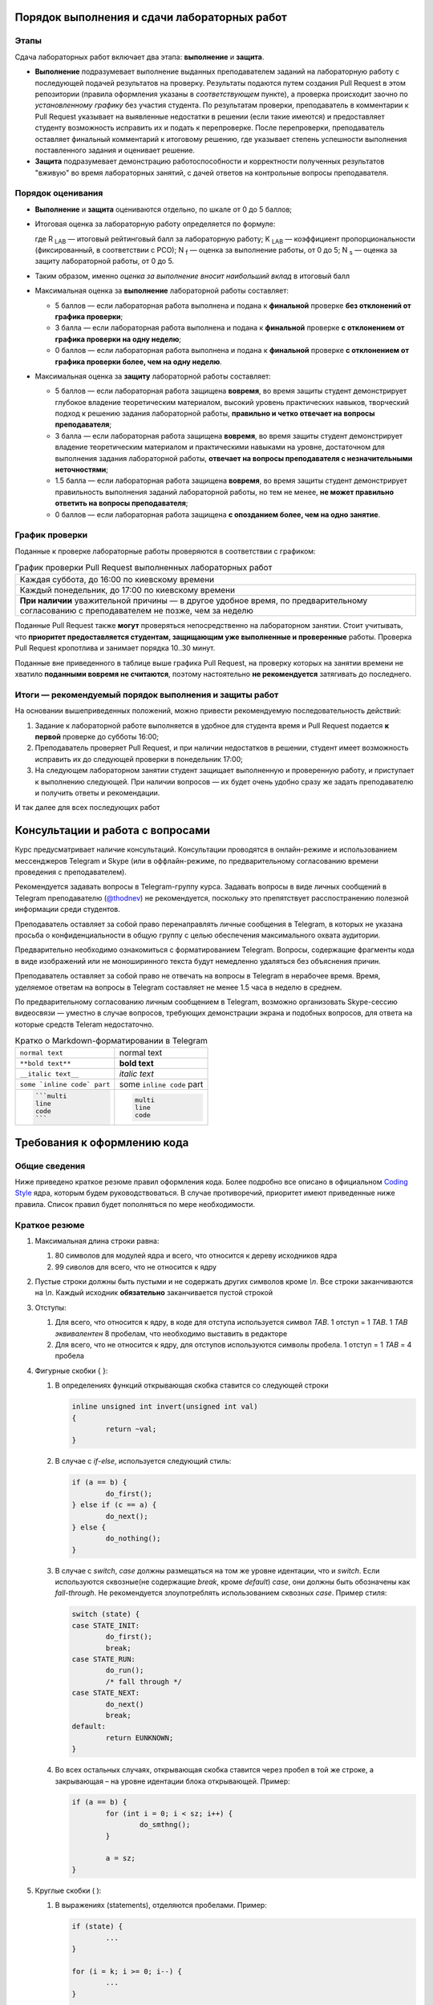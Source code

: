 =============================================
Порядок выполнения и сдачи лабораторных работ
=============================================

Этапы
-----

Сдача лабораторных работ включает два этапа: **выполнение** и **защита**.

* **Выполнение** подразумевает выполнение выданных преподавателем заданий на лабораторную работу с последующей подачей     
  результатов на проверку. Результаты подаются путем создания Pull Request в этом репозитории (правила оформления указаны
  в *соответствующем* пункте), а проверка происходит заочно по *установленному графику* без участия студента.
  По результатам проверки, преподаватель в комментарии к Pull Request указывает на выявленные недостатки в решении
  (если такие имеются) и предоставляет студенту возможность исправить их и подать к перепроверке.
  После перепроверки, преподаватель оставляет финальный комментарий к итоговому решению, где указывает степень успешности
  выполнения поставленного задания и оценивает решение.

* **Защита** подразумевает демонстрацию работоспособности и корректности полученных результатов "вживую" во время лабораторных 
  занятий, с дачей ответов на контрольные вопросы преподавателя.

Порядок оценивания
------------------

* **Выполнение** и **защита** оцениваются отдельно, по шкале от 0 до 5 баллов;

* Итоговая оценка за лабораторную работу определяется по формуле:
  
  .. stupid github rst supports no math
  .. image:: .etc/img/eq1.gif
     :alt: R_{LAB} = K_{LAB} \cdot (\frac{5}{40} \cdot N_f + \frac{3}{40} \cdot N_s)
     :align: center
  
  где R :sub:`LAB` — итоговый рейтинговый балл за лабораторную работу;
  K :sub:`LAB` — коэффициент пропорциональности (фиксированный, в соответствии с РСО);
  N :sub:`f` — оценка за выполнение работы, от 0 до 5;
  N :sub:`s` — оценка за защиту лабораторной работы, от 0 до 5.
  
* Таким образом, именно *оценка за выполнение вносит наибольший вклад* в итоговый балл

* Максимальная оценка за **выполнение** лабораторной работы составляет:

  - 5 баллов — если лабораторная работа выполнена и подана к **финальной** проверке **без отклонений от графика проверки**;
  
  - 3 балла — если лабораторная работа выполнена и подана к **финальной** проверке **с отклонением от графика проверки 
    на одну неделю**;
  
  - 0 баллов — если лабораторная работа выполнена и подана к **финальной** проверке **с отклонением от графика проверки 
    более, чем на одну неделю**.
  
* Максимальная оценка за **защиту** лабораторной работы составляет:

  - 5 баллов — если лабораторная работа защищена **вовремя**, 
    во время защиты студент демонстрирует глубокое владение теоретическим материалом, 
    высокий уровень практических навыков,
    творческий подход к решению задания лабораторной работы, 
    **правильно и четко отвечает на вопросы преподавателя**;
    
  - 3 балла — если лабораторная работа защищена **вовремя**,
    во время защиты студент демонстрирует владение теоретическим материалом и практическими навыками на уровне, достаточном 
    для выполнения задания лабораторной работы,
    **отвечает на вопросы преподавателя с незначительными неточностями**;
    
  - 1.5 балла — если лабораторная работа защищена **вовремя**, 
    во время защиты студент демонстрирует правильность выполнения заданий лабораторной работы, но тем не менее, 
    **не может правильно ответить на вопросы преподавателя**;
    
  - 0 баллов — если лабораторная работа защищена **с опозданием более, чем на одно занятие**.


График проверки
---------------

Поданные к проверке лабораторные работы проверяются в соответствии с графиком:

.. list-table:: График проверки Pull Request выполненных лабораторных работ

   * - Каждая суббота, до 16:00 по киевскому времени
   * - Каждый понедельник, до 17:00 по киевскому времени
   * - **При наличии** уважительной причины — в другое удобное время, по предварительному согласованию с преподавателем 
       не позже, чем за неделю

Поданные Pull Request также **могут** проверяться непосредственно на лабораторном занятии. Стоит учитывать, что **приоритет предоставляется студентам, защищающим уже выполненные и проверенные** работы. Проверка Pull Request кропотлива и занимает порядка 10..30 минут.

Поданные вне приведенного в таблице выше графика Pull Request, на проверку которых на занятии времени не хватило **поданными вовремя не считаются**, поэтому настоятельно **не рекомендуется** затягивать до последнего.

Итоги — рекомендуемый порядок выполнения и защиты работ
-------------------------------------------------------

На основании вышеприведенных положений, можно привести рекомендуемую последовательность действий:

#. Задание к лабораторной работе выполняется в удобное для студента время и Pull Request подается **к первой** проверке
   до субботы 16:00;

#. Преподаватель проверяет Pull Request, и при наличии недостатков в решении, студент имеет возможность исправить их до 
   следующей проверки в понедельник 17:00;

#. На следующем лабораторном занятии студент защищает выполненную и проверенную работу, и приступает к выполнению
   следующей. При наличии вопросов — их будет очень удобно сразу же задать преподавателю и получить ответы и рекомендации.

И так далее для всех последующих работ

=================================
Консультации и работа с вопросами
=================================

Курс предусматривает наличие консультаций. Консультации проводятся в онлайн-режиме и использованием мессенджеров Telegram и Skype (или в оффлайн-режиме, по предварительному согласованию времени проведения с преподавателем).

Рекомендуется задавать вопросы в Telegram-группу курса. Задавать вопросы в виде личных сообщений в Telegram преподавателю (`@thodnev <https://tg.me/thodnev>`__) не рекомендуется, поскольку это препятствует расспостранению полезной информации среди студентов.

Преподаватель оставляет за собой право перенаправлять личные сообщения в Telegram, в которых не указана просьба о конфиденциальности в общую группу с целью обеспечения максимального охвата аудитории.

Предварительно необходимо ознакомиться с форматированием Telegram. Вопросы, содержащие фрагменты кода в виде изображений или не моноширинного текста будут немедленно удаляться без объяснения причин.

Преподаватель оставляет за собой право не отвечать на вопросы в Telegram в нерабочее время. Время, уделяемое ответам на вопросы в Telegram составляет не менее 1.5 часа в неделю в среднем.

По предварительному согласованию личным сообщением в Telegram, возможно организовать Skype-сессию видеосвязи — уместно в случае вопросов, требующих демонстрации экрана и подобных вопросов, для ответа на которые средств Teleram недостаточно.

.. list-table:: Кратко о Markdown-форматировании в Telegram

   * - ``normal text``
     - normal text
   * - ``**bold text**``
     - **bold text**
   * - ``__italic text__``
     - *italic text*
   * - ``some `inline code` part``
     - some ``inline code`` part
   * - .. code-block::
       
        ```multi
        line
        code
        ```
     - .. code-block::
       
        multi
        line
        code


============================
Требования к оформлению кода
============================

Общие сведения
--------------
Ниже приведено краткое резюме правил оформления кода. Более подробно все описано в официальном
|codingstyle| ядра, которым будем руководствоваться. В случае противоречий, приоритет имеют 
приведенные ниже правила. Список правил будет пополняться по мере необходимости.

Краткое резюме
--------------
#. Максимальная длина строки равна:

   #. 80 символов для модулей ядра и всего, что относится к дереву исходников ядра
   #. 99 сиволов для всего, что не относится к ядру
   
#. Пустые строки должны быть пустыми и не содержать других символов кроме `\\n`.
   Все строки заканчиваются на `\\n`. Каждый исходник **обязательно** заканчивается пустой строкой
   
#. Отступы:

   #. Для всего, что относится к ядру, в коде для отступа используется символ `TAB`. 
      1 отступ = 1 `TAB`. 1 `TAB` *эквивалентен* 8 пробелам, что необходимо выставить в редакторе
   #. Для всего, что не относится к ядру, для отступов используются символы пробела.
      1 отступ = 1 `TAB` = 4 пробела
   
#. Фигурные скобки { }:

   #. В определениях функций открывающая скобка ставится со следующей строки
      
      .. code-block:: C
        
        inline unsigned int invert(unsigned int val)
        {
                return ~val;
        }

   #. В случае с `if`-`else`, используется следующий стиль:
      
      .. code-block:: C
        
        if (a == b) {
                do_first();
        } else if (c == a) {
                do_next();
        } else {
                do_nothing();
        }


   #. В случае с `switch`, `case` должны размещаться на том же уровне идентации, что и `switch`. Если используются
      сквозные(не содержащие `break`, кроме `default`) `case`, они должны быть обозначены как `fall-through`.
      Не рекомендуется злоупотреблять использованием сквозных `case`. Пример стиля:
      
      .. code-block:: C
        
        switch (state) {
        case STATE_INIT:
                do_first();
                break;
        case STATE_RUN:
                do_run();
                /* fall through */
        case STATE_NEXT:
                do_next()
                break;
        default:
                return EUNKNOWN;
        }

  
   #. Во всех остальных случаях, открывающая скобка ставится через пробел в той же строке, а закрывающая – на
      уровне идентации блока открывающей. Пример:
      
      .. code-block:: C
        
        if (a == b) {
                for (int i = 0; i < sz; i++) {
                        do_smthng();
                }
                
                a = sz;
        }

#. Круглые скобки ( ):
   
   #. В выражениях (statements), отделяются пробелами. Пример:
      
      .. code-block:: C
        
        if (state) {
                ...
        }
        
        for (i = k; i >= 0; i--) {
                ...
        }
        
        while (!ret) {
                ...
        }
        
        do {
                ...
        } while (i < cnt);

   #. В определении функций и их вызовах пробелами *не* отделяются:
      
      .. code-block:: C
        
        bool is_last(struct item *it)
        {
                ...
        }
        
        bool tst = is_last(item_ptr);

        while (!is_last(ptr)) {
                ...
        }

   
#. Компаундные конструкции переносятся следующим образом:
   
   #. В выражениях с `if` логический оператор переносится на следующую строку, которая начинается с
      *двойной* идентации. Пример:
      
      .. code-block:: C
        
        if ((LAST_ITEM == a) && (b != a) && (NOT_FIRST == c)
                        && (k == p) && (NOT_FIRST != k)
                        && (g == r) && ((a == r) || (b == r)) {
                do_something();
        }

      Таким образом, при чтении кода не нужно искать оператор на предыдущей строке, а за счет идентации
      часть тестируемого выражения не перепутать с выражениями внутри `if`-блока.
   
   #. В длинных вызовах функций, при переносе аргументы находятся на уровне первого символа за 
      открывающей скобкой. Закрывающая скобка ставится за последним аргументом.
      Если это невозможно, первый аргумент ставится на уровне идентации плюс один от уровня идентации
      вызова. Пример:
      
      .. code-block:: C
        
        // first variant - aligned with opening delimiter
        prn("Here we have some long call"
            "\nThis string literal is concatenated."
            "\nFinally we have params: %d, %d, %d\n",
            some_really_really_really_long_long_param,
            short_param_a, short_param_b);
        
        // second variant - add an extra level of indentation to distinguish arguments
        some_very_very_very_long_function_call(
                one_indented_arg,
                second_indented_arg);

  
#. Бинарные и тернарные операторы (+, -, *, /, %, =, <, >, <=, >=, ==, !=, <<, >>, |, &, ^, ?, :) отделяются
   слева и справа пробелами. Например: `a + b` вместо `a+b`. Унарные операторы пробелом от аргумента не отделяются.
   Например: `++a`, `b->c`, `k = -a`
  
#. `McCabe complexity <https://en.wikipedia.org/wiki/Cyclomatic_complexity>`__ не должна превышать
   6 для простых функций и 9 для сложных. Сложные функции, McCabe complexity которых превышает 6
   должны содержать локально задокументированное описание, доказывающее, что именно такой вариант
   реализации является оптимальным. Пример расчета:
      
      .. code-block:: C
        
        int somefunc(int a, int b, int c)
        {
                // McCabe = 1 at this point
                // statements denoted as ... here affect the control flow
                // McCabe is all about graph and possible paths, used to reach
                // from function call to return
                
                // we have two execution variants (if, else), each adds +1 to complexity
                if (a) {
                        ...
                } else {
                        ...
                }
                
                // at this point it would have been equal to 1 + 2 = 3
                // but we have more to offer:
                
                // add +1
                if (b) {
                        // add +2
                        if (a == c) {
                                ...
                        } else {
                                ...
                        }
                }
                
                // at this point it would have been equal to 1 + 1 + 2 = 4
                // but we have even more to offer:
                
                // add +1
                if (c) {
                        // add +3
                        if (b) {
                                ...
                        } else if (c) {
                                ...
                        } else {
                                ...
                        }
                        // add +1 as we have two possibilities:
                        // having return here and notreturned() acts as if-else
                        return 0;
                }
                notreturned();
                return -1;
                // at this point it is equal to 1 + 1 + 3 + 1 = 6
                // add one more indentation level and you're screwed
        }

#. Код должен быть задокументирован согласно требованиям |kernel-doc|. Комментарии делятся на
   "внешние" и "внутренние". Внешние затем используются для автоматической сброрки документации.
   Внутренние же предназначены для разработчика, что бы повысить читабельность кода, объяснить
   какие-то неочевидные моменты.
   
   При этом, следует избегать как недостаточной, так и излишней документированности. Например:
   
   Излишне. Тут и так понятно, как расшифровывается `cnt` и где используется.
   
   .. code-block:: C
   
     int cnt = 0;	// counter
     while (cnt++ < k) {
             ...
     }
 
   
   Недостаточно. Тут не мешало бы описать, зачем мы трактуем `somevar` как `unsigned long long` и какие
   возможны сайд-эффекты. А также откуда взялась эта магическая константа. В большинстве случаев, константы
   лучше определить как `const` и использовать в коде, обращаясь по имени.
   
   .. code-block:: C
   
     tmp = *((unsigned long long *)&somevar) & 0xD0BF00AA00000000LLU;

   
   Более подробно о необходимой степени документированности можно почитать в |codingstyle|.
   
#. Использование `include guards <https://en.wikipedia.org/wiki/Include_guard>`__, в большинстве случаев, считается 
   `плохой практикой <https://github.com/thodnev/simpledb/pull/1#discussion_r202164859>`__ и недопустимо. То же
   относится и к `#pragma once`. Необходимость в данных конструкциях свидетельствует о неправильной декомпозиции и
   наличии циклических зависимостей. Ниже проиллюстрирован пример такой зависимости и способ борьбы с ней:
   
   .. image:: .etc/img/cyclic_dep_elimination.svg
   
   Стоит заметить, что циклические зависимости могут возникать и в пределах одного файла. В этом случае, для борьбы
   с ними используют forward declaration. Пример структуры, содержащей в качестве одного из полей указатель на
   функцию, принимающую аргументом объект типа этой структуры:
   
   .. code-block:: C
   
     /* Forward declaration */
     struct niceobj;

     /* 
      * Pointer named comfunc to function of the form
      * void name(struct niceobj *)
      * defined as type
      */
     typedef void (*comfunc)(struct niceobj *);

     /* Here we finally declare it */
     struct niceobj {
             /* Use the defined type */
             comfunc comfuncptr;
             
             /* Simply pointer named otherfunc without type definition
              * This one can be used without forward declaration
              */
             void (*otherfunc)(struct niceobj *, int);
     
             ...
     };
     
     /* Here we have some function pointers used */
     void comcom(struct niceobj *obj)
     {
             ...
     }
     
     void otherother(struct niceobj *obj, int somearg)
     {
             ...
     }
     
     static const struct niceobj nice = {
             .comfuncptr = &comcom,
             .otherfunc = &otherother
     };
     
     ...
     
     /* Use it */
     a = nice.comcom(&nice);
     b = nice.otherfunc(&nice, 0);
     /* Or explicitly like this */
     a = (*nice.comcom)(&nice);
     b = (*nice.otherfunc)(&nice, 0);

#. `typedef` используется для `opaque <https://en.wikipedia.org/wiki/Opaque_data_type>`__-объектов,
   внутренняя структура которых частично (лучше – полностью) сокрыта от конечного пользователя. 
   Подразумевается, что пользователю не нужно знать как объект устроен внутри. Для работы
   с таким объектом пользователь использует методы. Пример такого объекта:
   
   .. code-block:: C
   
     typedef struct unit_s {
             void *ptr;
             size_t size;
     } defunit_t;
     
     size_t defunit_getsize(defunit_t *unit);
     defunit_t *defunit_create(void *ptr, size_t size);
     ...

   Стоит заметить, что даже у структуры, объявленной типом, есть имя (`typedef struct unit_s {...`
   вместо просто `typedef struct {...`). Это необходимо для упрощения отладки. Следует по-возможности
   избегать анонимного, особенно структур и перечислений (кроме случая, когда перечисления хранят
   константы).
   
   
   Пример transparent-объекта, который не скрывает структуру от пользователя:
   
   .. code-block:: C
    
     struct vecpoint {
             long long x;
             long long y;
     };
     
     struct vecpoint to_vector(struct vecpoint *p1, struct vecpoint *p2)
     {
             struct vecpoint ret = {
                         .x = p2->x - p1->x,
                         .y = p2->y - p1->y
             };
             return ret;
     }
 
    
   Также возможны объекты смешанного вида, часть полей которых сокрыта от пользователя, а часть является открытой.
   Это очень популярно в ядре. Например, пользователь создает структуру и заполняет определенные поля. Далее вызывает
   метод `init()`, который дозаполняет остальное. В таких случаях не стоит использовать `typedef`, вместо этого,
   для сокрытия полей используется mangling-схема (когда, например, к имени приватных полей добавляется префикс
   или суфикс, указывающий на приватность: `\_`, `\__`, `pv_`, ...
   
#. Для всех имен используется стиль наименования `lowercase_underscored_style`, кроме:
   
   - констант и макроопределений, для них используется `UPPERCASE_UNDERSCORED_STYLE`
   - имен псеводо-ООП типов, для которых используется `CamelCaseStyle`
   
   Пример псеводо-ООП:
   
   .. code-block:: C
   
     /* Compiled with -fms-extensions */
     
     typedef struct SomeAnimal_s {
             double kgweight;
             char *name;
     } SomeAnimal_t;
     
     /* Inherits Animal */
     typedef struct HumanPerson_s {
             SomeAnimal;
             char *surname;
     } HumanPerson_t;
     
     /* ! NOTICE ! SomeAnimal is in CamelCase and is prefixed, so that all 
      * methods belonging to it start with SomeAnimal_
      * while the right part stays in lowercase_underscored_style
      */
     void SomeAnimal_print(SomeAnimal_t *s)
     {
             printf("name: \"%s\", weight: %.2f\n", s->name, s->kgweight);
     }
     
     ...
     
     HumanPerson_t j = {
             .kgweight = 80.0,
             .name = "John",
             .surname = "Sins"
     };
     
     SomeAnimal_t bee = {
             .kgweight = 0.25,
             .name = "Queen Bee"
     };
     
     SomeAnimal_t *ptrs[] = {(SomeAnimal_t *)&j, (SomeAnimal_t *)&bee};
     for (int i = 0; i < sizeof(ptrs)/sizeof(*ptrs); i++) {
             SomeAnimal_print(ptrs[i]);
     }
     
     /* Outputs
      *   name: "John", weight: 55.00
      *   name: "Queen Bee", weight: 0.25
      */

#. В коде, комментариях к нему, названиях переменных, а также документации **не допускается использование других языков,
   кроме  английского**. Испьзование транслита также не допускается. Исключения составляют:
   
   - строки локализации, например:
     
     .. code-block:: C
       
       struct lang lang_UA = {
               .exit_label   = "Вийти";
               .create_label = "Створити";
               ...
       };

   - собственные имена. В данном случае используются правила транслитерации языка оригинала. Например:
     
     В коде драйвера датчика `强光`, он может быть записан как `qiangquang_sensor`
   
#. char ≠ byte. В соответствии со стандартом С:
   
   - `sizeof(short) ≤ sizeof(int) ≤ sizeof(long) ≤ sizeof(long long)`
   
   - `char` может быть равен или `signed char` или `unsigned char`, должен иметь ширину, **как минимум** 8 бит. 
     При этом его ширина должна быть достаточной, для того, что бы уместить все символы из execution character set
   
   - `short` и `int` должны иметь ширину, как минимум 16 бит
   
   - `long` должен иметь ширину, как минимум 32 бита
   
   - `long long` должен иметь ширину, как минимум 64 бита
   
   Соответственно все вышеприведенные типы могут иметь одинаковую ширину.
   Если нужны байты, или другие типы фиксированной ширины, стоит использовать `uint8_t`, `u8` и другие
   портативные типы.
   
   - `float` – тип числа с плавающей запятой одинарной точности.
     *Обычно* это 32-битный IEEE 754 single-precision формат.
     
     Литерал для определения `float` это `F` или `f`, например: `3.14F`. Тогда как `3.14` это `double`
     
   - `double`– тип числа с плавающей запятой двойной точности.
     *Как правило* это 64-битный IEEE 754 double-precision формат.
     
   - `long double` – тип числа с плавающей запятой `расширенной <https://en.wikipedia.org/wiki/Extended_precision>`__
     точности. Реализации `существенно отличаются <https://en.wikipedia.org/wiki/Long_double>`__
     
     Литерал для определения `long double` это `L` или `l`, например: `3.14L`.


.. |kernel-doc| replace:: `kernel-doc <https://www.kernel.org/doc/html/latest/doc-guide/kernel-doc.html>`__
.. |codingstyle| replace:: `Coding Style <https://www.kernel.org/doc/html/latest/process/coding-style.html>`__


Заимствование кода, авторские права, лицензии
---------------------------------------------

#. Студент при желании может добавить в код и/или сопроводительную документацию сведения об авторстве

#. Студент обязан самостоятельно выбрать лицензию, под которой публикуются его наработки в репозитории. 
   Лицензия может применяться как ко всей директории студента в репозитории (в этом случае ``LICENSE`` необходимо положить в 
   корень), либо для каждой из работ в отдельности (в этом случае ``LICENSE`` будет лежать в директории отдельной работы).
   При работе с ядром Linux и другими проектами необходимо обеспечить неконфликтность выбранной лицензии с лицензией проекта.
   
#. Заимствование элегантных решений приветствуется. В IT все крутится вокруг Code Reuse. Незачем пытаться повторить
   удачный алгоритм сортировки, если он уже имеется, хорошо документирован и был протестирован поколениями разработчиков
   
#. Каждый заимствованный фрагмент должен содержать указание на: источник, автора, лицензию на использование.
   Заимствование изображений, фрагментов документации, экспериментальных данных и даже идей также являются
   заимствованиями и должны содержать вышеприведенные указания
   
#. Заимствование не допускается, в случаях если:
   
   - Это приводит к конфликту лицензий. Тем не менее, в таких случаях допускается реимплементация (код изучается, заимствуется 
     идея, с должным указанием на первоисточник, код пишется заново без использования оригинального);
   - Заимствованное решение является запатентованным;
   - Заимствованный фрагмент является черезмерно большим (составляет существенную часть реализации);
   - Заимствованный фрагмент не дает преимуществ в сравнении с "наивной имплементацией";
   
#. За нарушение правил заимствования, преподаватель оставляет за собой право применить одну или сразу несколько из штрафных санкций:

   - Указать на необходимость устранения нарушения при проверке Pull Request;
   - Оценить выполнение лабораторной работы в 0 баллов;
   - Применить -1 балл к **итоговому** рейтингу студента (не более раза за каждую лабораторную работу, нарушающую правила заимствования).


=============================
Порядок работы с репозиторием
=============================

Структура репозитория
---------------------

* Репозиторий имеет следующую структуру:

  ::
  
    [+] Repository
     |----- .etc
     |--[+] dk71_ivanov
     |   |----- LICENSE  (см. выше)
     |   |----- README.rst
     |   |--[+] lab1_threaded_applications
     |   |   |----- LICENSE  (см. выше)
     |   |   |----- README.rst
     |   |   |----- .gitignore
     |   |   |----- Makefile
     |   |   |--[+] src
     |   |   |   |----- somefile.c
     |   |   |   |----- ...
     |   |   |
     |   |   |--[+] inc
     |   |   |   |----- somefile.h
     |   |   |   |----- ...
     |   |   |
     |   |   |--[+] doc
     |   |   |   |----- ...
     |   |   |
     |   |   |-- ....
     |   |
     |   |--[+] lab2_simple_kernel_module
     |   |   |-- ....
     |   |
     |   |--[+] rgr_you_chose_the_name
     |   |   |-- ....
     |
     |--[+] dk72_sidorov
     |   |-- ....
     |
     |-- ....

* Директории имеют названия в нижем_кейсе_с_подчеркиваниями. Использование пробелов в названиях файлов и директорий
  не допускается.
  
* Названия индивидуальных директорий студента формируются по принципу ``groupname_surname``, где surname — фамилия студента,
  как она записана в заграничном пасспорте или водительских правах, а если они отсутствуют — в соответствии с 
  `официальными правилами транслитерации <https://dmsu.gov.ua/services/transliteration.html>`__.
  
* Названия директорий лабораторных работ не могут быть произвольными и выдаются преподавателем вместе с заданием.
  Названия других работ формируются по принципу ``prefix_name``, где name — название работы на английском языке, выбираемое 
  студентом самостоятельно
  
* Директория каждой работы должна содержать:
  
  - ``README.rst`` — **электронный протокол** к лабораторной работе (либо **электронная пояснительная записка** для 
    других видов работ);
    
  - ``LICENSE`` — в случае, если она отсутствует в корневой (индивидуальной) директории студента или имеет место конфликт
    лицензий;
  
  - ``Makefile``. Допускается использование любых систем сборки (кроме модулей ядра, собираемых Kbuild). Тем не менее, основные
    команды сборки (такие как ``help`` ``all`` ``clean`` ``tidy`` и другие) должны иметь возможность запускаться из-под make.
    При желании использовать отличную от make систему сборки, вышеприведенные рецепты make могут просто передавать управление
    используемой системе. В Makefile обязательна реализация целей ``all``, ``clean``, ``install`` (если используется)
    и цели по умолчанию.
    
    После запуска цели ``clean``, директория не должна содержать артефактов сборки (временных файлов, а также 
    результатов сборки, если цель ``tidy`` отсутствует);
    
  - ``.gitignore`` должен содержать исключения всех артефактов сборки. Другими словами, после запуска сборки и последующей
    попытки commit всей директории, git не должен подхватывать **ни один** из файлов, которых не было до запуска сборки.
    За основу можно взять `gitignore от GitHub <https://github.com/github/gitignore>`__
  
  - Директории ``src`` (содержит исходники), ``inc`` (заголовки) и ``doc`` (документация) имеют строго определенное назначение
    и должны присутствовать в директориях работ по мере необходимости (складывать исходники вместе с заголовками и документацией
    в корень не допускается)


Правила оформления и подачи Pull Requests
-----------------------------------------

#. В любой момент времени, репозиторий должен содержать лишь **минимально необходимый набор** исходных файлов, документации и 
   другого, требуемого для сборки. Попадание результатов сборки в репозиторий категорически недопустимо. 
   
   Pull Request, содержащие коммиты с бинарными файлами (кроме изображений для документации, firmware устройств и подобного)
   будут отклоняться без объяснения причин. То же касается и документации: например, если документация собирается в .pdf-файл
   из .rst, нет необходимости включать в коммит сам .pdf
   
#. В каждом Pull Request допускается наличие **не более двух** коммитов. Первый используется для подачи выполненой работы на 
   проверку, а второй — для исправления замечаний (если они имеются).
   
   При внесении изменений в ветку, они автоматически будут подхвачены в Pull Request.
   
   История коммитов master-ветки репозитория должна быть чистой и линейной. 
   Если делаете fork, затем серию коммитов и затем подаете Pull Request, это значит, что в итоге в master-ветку попадут все 
   промежуточные коммиты. Для избежания такой ситуации можно делать 
   `squash merge <https://blog.dnsimple.com/2019/01/two-years-of-squash-merge/>`__ в отдельную ветку (из которой затем 
   подавать Pull Request) или `rebase <https://blog.carbonfive.com/2017/08/28/always-squash-and-rebase-your-git-commits/>`__.
   
   ======================================  ======================================
   Правильный Pull Request                 Неправильный Pull Request
   ======================================  ======================================
   .. image:: .etc/img/commits_right.svg   .. image:: .etc/img/commits_wrong.svg
   ======================================  ======================================

#. Перед подачей Pull Request необходимо убедиться, что вносимые изменения касаются только текущей работы и не затрагивают 
   других файлов и директорий
   
#. В описании Pull Request указываются ключевые особенности реализации, которые не уместно указывать в ``README.rst`` 
   (не нужно дублировать или вместо README писать в описание PR). Если по данной работе уже подавался PR и был отклонен
   по причинам некорректного оформления, к текущему PR необходимо добавить тег RE и прилинковать предыдущий PR к текущему
   (так что бы GitHub подхватил).
   
   В Reviewers указываете любого из ваших коллег, с кем предварительно договорились.

#. Когда проводите Peer Review, пишите (используя 
   `средства GitHub <https://help.github.com/en/articles/reviewing-proposed-changes-in-a-pull-request>`__) 
   все найденные ошибки и предложения по их устранению. Автор PR, в свою очередь, может согласиться или не согласиться, 
   высказать свою точку зрения и в итоге найти консенсус.

#. После Peer Review, автор PR добавляет преподавателя в Reviewers. Преподаватель указывает на не найденные предыдущим 
   ревьюером ошибки, а также на те, которые ошибками не являются. В итоге преподаватель оставляет комментарий и студент
   может приступать к исправлению ошибок (если они имеются).

#. После исправления ошибок, преподаватель в очередной раз смотрит Pull Request и оценивает выполнение работы.
   Если PR был оформлен правильно (именно PR, вне зависимости от ошибок кода), после второго просмотра,
   преподаватель выполняет PR merge. С этого момента студент может приступать к защите работы.
   В случае, если {R был оформлен не правильно, он закрывается преподавателем, а студенту необходимо создать новый
   со ссылкой на текущий (по вышеописанной процедуре).
   
Все найденные и не найденные в процессе ревью ошибки учитываются, ревьюер получает бонусные баллы за их нахождение,
а автор PR — за их исправление.

Настоятельно не рекомендуется злоупотреблять механизмом ревью, ведь в итоге все смотрит преподаватель.

